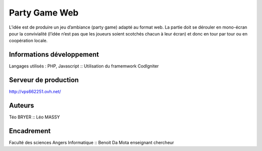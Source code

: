 ###################
Party Game Web
###################

L’idée est de produire un jeu d’ambiance (party game) adapté au format web. La
partie doit se dérouler en mono-écran pour la convivialité (l’idée n’est pas que les
joueurs soient scotchés chacun à leur écran) et donc en tour par tour ou en
coopération locale.

*******************
Informations développement
*******************

Langages utilisés : PHP, Javascript ::
Utilisation du framemwork CodIgniter

**************************
Serveur de production
**************************

http://vps662251.ovh.net/

*******************
Auteurs
*******************

Téo BRYER ::
Léo MASSY


***************
Encadrement 
***************
Faculté des sciences Angers Informatique ::
Benoit Da Mota enseignant chercheur


